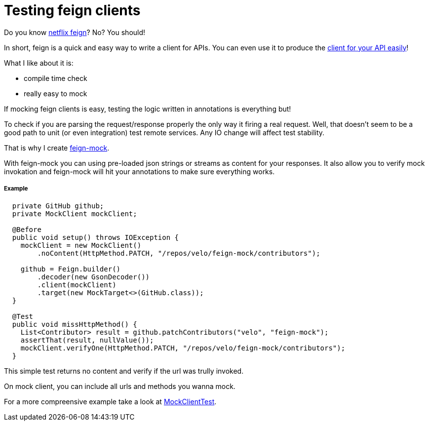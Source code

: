 Testing feign clients
=====================

:hp-tags: java, api, client, tests

Do you know https://github.com/Netflix/feign[netflix feign]?  No? You should!

In short, feign is a quick and easy way to write a client for APIs.  You can even use it to produce the https://velo.github.io/2016/05/28/Zero-effort-A-P-I-client.html[client for your API easily]!

What I like about it is:

* compile time check
* really easy to mock


If mocking feign clients is easy, testing the logic written in annotations is everything but!

To check if you are parsing the request/response properly the only way it firing a real request.  Well, that doesn't seem to be a good path to unit (or even integration) test remote services.  Any IO change will affect test stability.

That is why I create https://github.com/velo/feign-mock[feign-mock].

With feign-mock you can using pre-loaded json strings or streams as content for your responses.  It also allow you to verify mock invokation and feign-mock will hit your annotations to make sure everything works.

##### Example

```
  private GitHub github;
  private MockClient mockClient;

  @Before
  public void setup() throws IOException {
    mockClient = new MockClient()
        .noContent(HttpMethod.PATCH, "/repos/velo/feign-mock/contributors");

    github = Feign.builder()
        .decoder(new GsonDecoder())
        .client(mockClient)
        .target(new MockTarget<>(GitHub.class));
  }

  @Test
  public void missHttpMethod() {
    List<Contributor> result = github.patchContributors("velo", "feign-mock");
    assertThat(result, nullValue());
    mockClient.verifyOne(HttpMethod.PATCH, "/repos/velo/feign-mock/contributors");
  }
```

This simple test returns no content and verify if the url was trully invoked.

On mock client, you can include all urls and methods you wanna mock.

For a more compreensive example take a look at https://github.com/velo/feign-mock/blob/master/src/test/java/feign/mock/MockClientTest.java[MockClientTest].